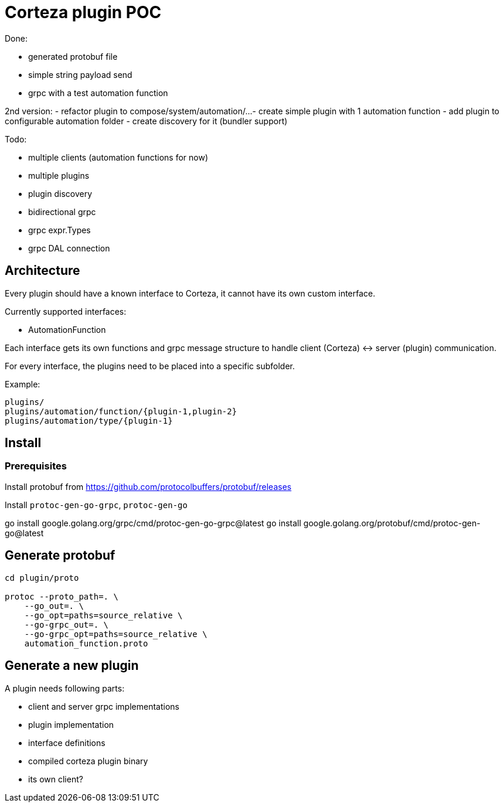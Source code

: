 # Corteza plugin POC

.Done:
 - generated protobuf file
 - simple string payload send
 - grpc with a test automation function

2nd version:
 - refactor plugin to compose/system/automation/...
 - create simple plugin with 1 automation function
 - add plugin to configurable automation folder
 - create discovery for it (bundler support)

.Todo:
 - multiple clients (automation functions for now)
 - multiple plugins
 - plugin discovery
 - bidirectional grpc
 - grpc expr.Types
 - grpc DAL connection

## Architecture

Every plugin should have a known interface to Corteza, it cannot have its own custom interface.

.Currently supported interfaces:

 - AutomationFunction

Each interface gets its own functions and grpc message structure to handle client (Corteza) <-> server (plugin) communication.

For every interface, the plugins need to be placed into a specific subfolder.

Example:

```
plugins/
plugins/automation/function/{plugin-1,plugin-2}
plugins/automation/type/{plugin-1}
```


## Install

### Prerequisites

Install protobuf from https://github.com/protocolbuffers/protobuf/releases

Install `protoc-gen-go-grpc`, `protoc-gen-go`

go install google.golang.org/grpc/cmd/protoc-gen-go-grpc@latest
go install google.golang.org/protobuf/cmd/protoc-gen-go@latest

## Generate protobuf
[source,bash]
----
cd plugin/proto

protoc --proto_path=. \
    --go_out=. \
    --go_opt=paths=source_relative \
    --go-grpc_out=. \
    --go-grpc_opt=paths=source_relative \
    automation_function.proto
----

## Generate a new plugin

.A plugin needs following parts:
 - client and server grpc implementations
 - plugin implementation
 - interface definitions
 - compiled corteza plugin binary
 - its own client?


